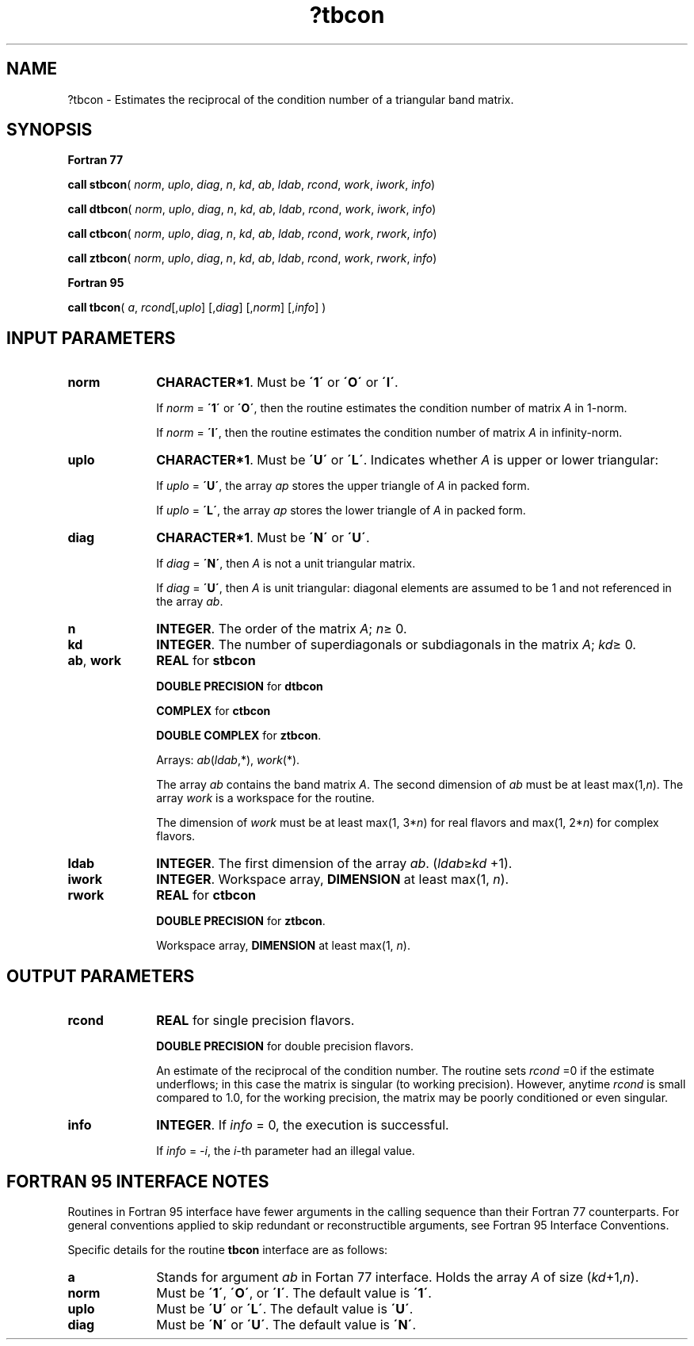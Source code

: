.\" Copyright (c) 2002 \- 2008 Intel Corporation
.\" All rights reserved.
.\"
.TH ?tbcon 3 "Intel Corporation" "Copyright(C) 2002 \- 2008" "Intel(R) Math Kernel Library"
.SH NAME
?tbcon \- Estimates the reciprocal of the condition number of a triangular band matrix.
.SH SYNOPSIS
.PP
.B Fortran 77
.PP
\fBcall stbcon\fR( \fInorm\fR, \fIuplo\fR, \fIdiag\fR, \fIn\fR, \fIkd\fR, \fIab\fR, \fIldab\fR, \fIrcond\fR, \fIwork\fR, \fIiwork\fR, \fIinfo\fR)
.PP
\fBcall dtbcon\fR( \fInorm\fR, \fIuplo\fR, \fIdiag\fR, \fIn\fR, \fIkd\fR, \fIab\fR, \fIldab\fR, \fIrcond\fR, \fIwork\fR, \fIiwork\fR, \fIinfo\fR)
.PP
\fBcall ctbcon\fR( \fInorm\fR, \fIuplo\fR, \fIdiag\fR, \fIn\fR, \fIkd\fR, \fIab\fR, \fIldab\fR, \fIrcond\fR, \fIwork\fR, \fIrwork\fR, \fIinfo\fR)
.PP
\fBcall ztbcon\fR( \fInorm\fR, \fIuplo\fR, \fIdiag\fR, \fIn\fR, \fIkd\fR, \fIab\fR, \fIldab\fR, \fIrcond\fR, \fIwork\fR, \fIrwork\fR, \fIinfo\fR)
.PP
.B Fortran 95
.PP
\fBcall tbcon\fR( \fIa\fR, \fIrcond\fR[,\fIuplo\fR] [,\fIdiag\fR] [,\fInorm\fR] [,\fIinfo\fR] )
.SH INPUT PARAMETERS

.TP 10
\fBnorm\fR
.NL
\fBCHARACTER*1\fR.  Must be \fB\'1\'\fR or \fB\'O\'\fR or \fB\'I\'\fR.
.IP
If \fInorm\fR = \fB\'1\'\fR or \fB\'O\'\fR, then the routine estimates the condition number of matrix \fIA\fR in 1-norm.
.IP
If \fInorm\fR = \fB\'I\'\fR, then the routine estimates the condition number of matrix \fIA\fR in infinity-norm.
.TP 10
\fBuplo\fR
.NL
\fBCHARACTER*1\fR.  Must be \fB\'U\'\fR or \fB\'L\'\fR. Indicates whether \fIA\fR is upper or lower triangular:
.IP
If \fIuplo\fR = \fB\'U\'\fR, the array \fIap\fR stores the upper triangle of \fIA\fR in packed form.
.IP
If \fIuplo\fR = \fB\'L\'\fR, the array \fIap\fR stores the lower triangle of \fIA\fR in packed form.
.TP 10
\fBdiag\fR
.NL
\fBCHARACTER*1\fR.  Must be \fB\'N\'\fR or \fB\'U\'\fR.
.IP
If \fIdiag\fR = \fB\'N\'\fR, then \fIA\fR is not a unit triangular matrix.
.IP
If \fIdiag\fR = \fB\'U\'\fR, then \fIA\fR is unit triangular: diagonal elements are assumed to be 1 and not referenced in the array \fIab\fR.
.TP 10
\fBn\fR
.NL
\fBINTEGER\fR. The order of the matrix \fIA\fR; \fIn\fR\(>= 0.
.TP 10
\fBkd\fR
.NL
\fBINTEGER\fR.  The number of superdiagonals or subdiagonals in the matrix \fIA\fR; \fIkd\fR\(>= 0.
.TP 10
\fBab\fR, \fBwork\fR
.NL
\fBREAL\fR for \fBstbcon\fR
.IP
\fBDOUBLE PRECISION\fR for \fBdtbcon\fR
.IP
\fBCOMPLEX\fR for \fBctbcon\fR
.IP
\fBDOUBLE COMPLEX\fR for \fBztbcon\fR. 
.IP
Arrays: \fIab\fR(\fIldab\fR,*), \fIwork\fR(*).
.IP
The array \fIab\fR contains the band matrix \fIA\fR. The second dimension of \fIab\fR must be at least max(1,\fIn\fR). The array \fIwork\fR is a workspace for the routine.
.IP
The dimension of \fIwork\fR must be at least max(1, 3*\fIn\fR) for real flavors and max(1, 2*\fIn\fR) for complex flavors.
.TP 10
\fBldab\fR
.NL
\fBINTEGER\fR.  The first dimension of the array \fIab\fR. (\fIldab\fR\(>=\fIkd\fR +1).
.TP 10
\fBiwork\fR
.NL
\fBINTEGER\fR. Workspace array, \fBDIMENSION\fR at least max(1, \fIn\fR).
.TP 10
\fBrwork\fR
.NL
\fBREAL\fR for \fBctbcon\fR
.IP
\fBDOUBLE PRECISION\fR for \fBztbcon\fR. 
.IP
Workspace array, \fBDIMENSION\fR at least max(1, \fIn\fR).
.SH OUTPUT PARAMETERS

.TP 10
\fBrcond\fR
.NL
\fBREAL\fR for single precision flavors.
.IP
\fBDOUBLE PRECISION\fR for double precision flavors. 
.IP
An estimate of the reciprocal of the condition number. The routine sets \fIrcond\fR =0 if the estimate underflows; in this case the matrix is singular (to working precision). However, anytime \fIrcond\fR is small compared to 1.0, for the working precision, the matrix may be poorly conditioned or even singular.
.TP 10
\fBinfo\fR
.NL
\fBINTEGER\fR. If \fIinfo\fR = 0, the execution is successful. 
.IP
If \fIinfo\fR = \fI-i\fR, the \fIi\fR-th parameter had an illegal value.
.SH FORTRAN 95 INTERFACE NOTES
.PP
.PP
Routines in Fortran 95 interface have fewer arguments in the calling sequence than their Fortran 77  counterparts. For general conventions applied to skip redundant or reconstructible arguments, see Fortran 95  Interface Conventions.
.PP
Specific details for the routine \fBtbcon\fR interface are as follows:
.TP 10
\fBa\fR
.NL
Stands for argument \fIab\fR in Fortan 77 interface. Holds the array \fIA\fR of size (\fIkd\fR+1,\fIn\fR).
.TP 10
\fBnorm\fR
.NL
Must be \fB\'1\'\fR, \fB\'O\'\fR, or \fB\'I\'\fR. The default value is \fB\'1\'\fR.
.TP 10
\fBuplo\fR
.NL
Must be \fB\'U\'\fR or \fB\'L\'\fR. The default value is \fB\'U\'\fR.
.TP 10
\fBdiag\fR
.NL
Must be \fB\'N\'\fR or \fB\'U\'\fR. The default value is \fB\'N\'\fR.

